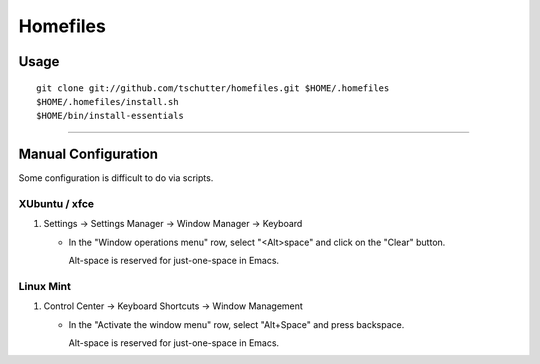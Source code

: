 Homefiles
=========

Usage
-----
::

    git clone git://github.com/tschutter/homefiles.git $HOME/.homefiles
    $HOME/.homefiles/install.sh
    $HOME/bin/install-essentials

----------------------------------------------------------------------

Manual Configuration
--------------------

Some configuration is difficult to do via scripts.

XUbuntu / xfce
~~~~~~~~~~~~~~

#. Settings -> Settings Manager -> Window Manager -> Keyboard

   * In the "Window operations menu" row, select "<Alt>space" and click on the "Clear" button.

     Alt-space is reserved for just-one-space in Emacs.

Linux Mint
~~~~~~~~~~

#. Control Center -> Keyboard Shortcuts -> Window Management

   * In the "Activate the window menu" row, select "Alt+Space" and press backspace.

     Alt-space is reserved for just-one-space in Emacs.
